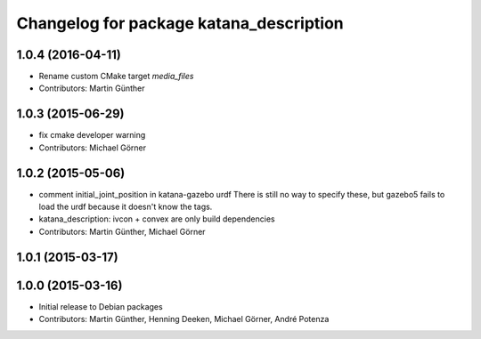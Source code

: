 ^^^^^^^^^^^^^^^^^^^^^^^^^^^^^^^^^^^^^^^^
Changelog for package katana_description
^^^^^^^^^^^^^^^^^^^^^^^^^^^^^^^^^^^^^^^^

1.0.4 (2016-04-11)
------------------
* Rename custom CMake target `media_files`
* Contributors: Martin Günther

1.0.3 (2015-06-29)
------------------
* fix cmake developer warning
* Contributors: Michael Görner

1.0.2 (2015-05-06)
------------------
* comment initial_joint_position in katana-gazebo urdf
  There is still no way to specify these, but gazebo5 fails
  to load the urdf because it doesn't know the tags.
* katana_description: ivcon + convex are only build dependencies
* Contributors: Martin Günther, Michael Görner

1.0.1 (2015-03-17)
------------------

1.0.0 (2015-03-16)
------------------
* Initial release to Debian packages
* Contributors: Martin Günther, Henning Deeken, Michael Görner, André Potenza
